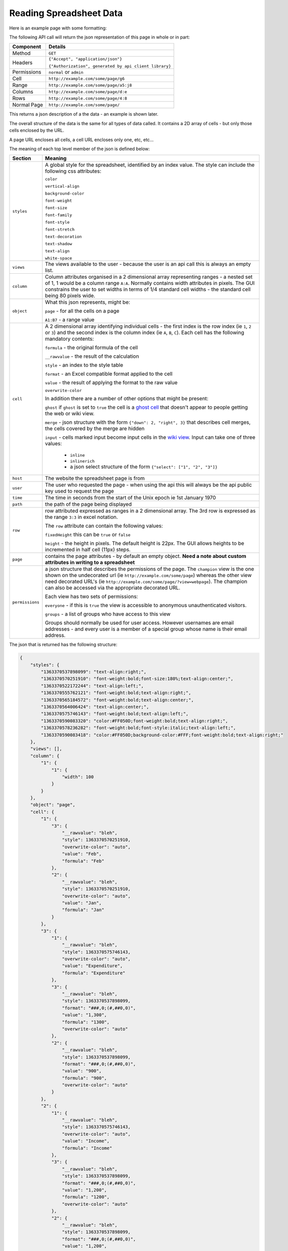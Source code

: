 ========================
Reading Spreadsheet Data
========================

Here is an example page with some formatting:

.. image:: /images/some-page.png
   :scale: 100 %
   :align: center
   :alt:   a spreadsheet page

The following API call will return the json representation of this page in whole or in part:

.. tabularcolumns:: |l|L|

=========== ============================================================
Component   Details
=========== ============================================================
Method      ``GET``

Headers     ``{"Accept", "application/json"}``

            ``{"Authorization", generated by api client library}``

Permissions ``normal`` or ``admin``

Cell        ``http://example.com/some/page/g6``

Range       ``http://example.com/some/page/a5:j8``

Columns     ``http://example.com/some/page/d:e``

Rows        ``http://example.com/some/page/4:8``

Normal Page ``http://example.com/some/page/``
=========== ============================================================

This returns a json description of a the data - an example is shown later.

The overall structure of the data is the same for all types of data called. It contains a 2D array of cells - but only those cells enclosed by the URL.

A page URL encloses all cells, a cell URL encloses only one, etc, etc...

The meaning of each top level member of the json is defined below:

.. tabularcolumns:: |l|L|

=============== =======================================================================
Section         Meaning
=============== =======================================================================
``styles``      A global style for the spreadsheet, identified by an index
                value. The style can include the following css attributes:

                ``color``

                ``vertical-align``

                ``background-color``

                ``font-weight``

                ``font-size``

                ``font-family``

                ``font-style``

                ``font-stretch``

                ``text-decoration``

                ``text-shadow``

                ``text-align``

                ``white-space``

``views``       The views available to the user - because the user is an api
                call this is always an empty list.

``column``      Column attributes organised in a 2 dimensional array
                representing ranges - a nested set of 1, 1 would be a column
                range ``A:A``. Normally contains width attributes in pixels.
                The GUI constrains the user to set widths in terms of 1/4
                standard cell widths - the standard cell being 80 pixels wide.

``object``      What this json represents, might be:

                ``page`` - for all the cells on a page

                ``A1:B7`` - a range value

``cell``        A 2 dimensional array identifying individual cells - the first
                index is the row index (ie ``1``, ``2`` or ``3``) and the second
                index is the column index (ie ``A``, ``B``, ``C``). Each cell
                has the following mandatory contents:

                ``formula`` - the original formula of the cell

                ``__rawvalue`` - the result of the calculation

                ``style`` - an index to the style table

                ``format`` - an Excel compatible format applied to the cell

                ``value`` - the result of applying the format to the raw value

                ``overwrite-color``

                In addition there are a number of other options that might be
                present:

                ``ghost`` if ``ghost`` is set to ``true`` the cell is a
                `ghost cell`_ that doesn't appear to people getting the web or
                wiki view.

                ``merge`` - json structure with the form
                ``{"down": 2, "right", 3}`` that describes cell merges, the
                cells covered by the merge are hidden

                ``input`` - cells marked input become input cells in the
                `wiki view`_. Input can take one of three values:

                 * ``inline``
                 * ``inlinerich``
                 * a json select structure of the form ``{"select": ["1", "2", "3"]}``

``host``        The website the spreadsheet page is from

``user``        The user who requested the page - when using the api this will
                always be the api public key used to request the page

``time``        The time in seconds from the start of the Unix epoch ie 1st
                January 1970

``path``        the path of the page being displayed

``row``         row attributed expressed as ranges in a 2 dimensional array. The
                3rd row is expressed as the range ``3:3`` in excel notation.

                The ``row`` attribute can contain the following values:

                ``fixedHeight`` this can be ``true`` or ``false``

                ``height`` - the height in pixels. The default height is 22px.
                The GUI allows heights to be incremented in half cell (11px)
                steps.

``page``        contains the page attributes - by default an empty object.
                **Need a note about custom attributes in writing to a
                spreadsheet**

``permissions`` a json structure that describes the permissions of the page.
                The ``champion`` view is the one shown on the undecorated url
                (ie ``http://example.com/some/page``) whereas the other view
                need decorated URL's
                (ie ``http://example.com/some/page/?view=webpage``). The
                champion can also be accessed via the appropriate decorated
                URL.

                Each view has two sets of permissions:

                ``everyone`` - if this is ``true`` the view is accessible to
                anonymous unauthenticated visitors.

                ``groups`` - a list of groups who have access to this view

                Groups should normally be used for user access. However
                usernames are email addresses - and every user is a member of
                a special group whose name is their email address.

=============== =======================================================================

The json that is returned has the following structure:

.. code-block:: javascript

    {
        "styles": {
            "1363370537898099": "text-align:right;",
            "1363370570251910": "font-weight:bold;font-size:180%;text-align:center;",
            "1363370522172244": "text-align:left;",
            "1363370555762121": "font-weight:bold;text-align:right;",
            "1363370565184572": "font-weight:bold;text-align:center;",
            "1363370564006424": "text-align:center;",
            "1363370575746143": "font-weight:bold;text-align:left;",
            "1363370590083320": "color:#FF050D;font-weight:bold;text-align:right;",
            "1363370578236282": "font-weight:bold;font-style:italic;text-align:left;",
            "1363370590083418": "color:#FF050D;background-color:#FFF;font-weight:bold;text-align:right;"
        },
        "views": [],
        "column": {
            "1": {
                "1": {
                    "width": 100
                }
            }
        },
        "object": "page",
        "cell": {
            "1": {
                "3": {
                    "__rawvalue": "bleh",
                    "style": 1363370570251910,
                    "overwrite-color": "auto",
                    "value": "Feb",
                    "formula": "Feb"
                },
                "2": {
                    "__rawvalue": "bleh",
                    "style": 1363370570251910,
                    "overwrite-color": "auto",
                    "value": "Jan",
                    "formula": "Jan"
                }
            },
            "3": {
                "1": {
                    "__rawvalue": "bleh",
                    "style": 1363370575746143,
                    "overwrite-color": "auto",
                    "value": "Expenditure",
                    "formula": "Expenditure"
                },
                "3": {
                    "__rawvalue": "bleh",
                    "style": 1363370537898099,
                    "format": "###,0;(#,##0,0)",
                    "value": "1,300",
                    "formula": "1300",
                    "overwrite-color": "auto"
                },
                "2": {
                    "__rawvalue": "bleh",
                    "style": 1363370537898099,
                    "format": "###,0;(#,##0,0)",
                    "value": "900",
                    "formula": "900",
                    "overwrite-color": "auto"
                }
            },
            "2": {
                "1": {
                    "__rawvalue": "bleh",
                    "style": 1363370575746143,
                    "overwrite-color": "auto",
                    "value": "Income",
                    "formula": "Income"
                },
                "3": {
                    "__rawvalue": "bleh",
                    "style": 1363370537898099,
                    "format": "###,0;(#,##0,0)",
                    "value": "1,200",
                    "formula": "1200",
                    "overwrite-color": "auto"
                },
                "2": {
                    "__rawvalue": "bleh",
                    "style": 1363370537898099,
                    "format": "###,0;(#,##0,0)",
                    "value": "1,200",
                    "formula": "1200",
                    "overwrite-color": "auto"
                }
            },
            "4": {
                "1": {
                    "__rawvalue": "bleh",
                    "style": 1363370578236282,
                    "overwrite-color": "auto",
                    "value": "Difference",
                    "formula": "Difference"
                },
                "3": {
                    "__rawvalue": "bleh",
                    "style": 1363370590083418,
                    "format": "###,0;(#,##0,0)",
                    "value": "(100)",
                    "formula": "=C2-C3",
                    "overwrite-color": "auto"
                },
                "2": {
                    "__rawvalue": "bleh",
                    "style": 1363370555762121,
                    "format": "###,0;(#,##0,0)",
                    "value": "300",
                    "formula": "=B2-B3",
                    "overwrite-color": "auto"
                }
            },
        },
        "host": "http://example.com",
        "user": "api public key: Y2345678123456781234567812345678",
        "time": 1363377914027330,
        "path": "/some/page/",
        "row": {
            "1": {
                "1": {
                    "fixedHeight": true,
                    "height": 33
                }
            }
        },
        "page": {},
        "permissions": {
            "challenger": [],
            "champion": "spreadsheet",
            "views": {
                "webpage": {
                    "everyone": false,
                    "groups": [
                        "admin"
                    ]
                },
                "table": {
                    "everyone": false,
                    "groups": [
                        "admin"
                    ]
                },
                "spreadsheet": {
                    "everyone": false,
                    "groups": [
                        "admin"
                    ]
                },
                "wikipage": {
                    "everyone": false,
                    "groups": [
                        "admin"
                    ]
                }
            }
        }
    }


.. _ghost cell: http://documentation.vixo.com/contents/vixo-overview/making-forms.html

.. _wiki view: http://documentation.vixo.com/contents/vixo-overview/web-and-wikipages.html
